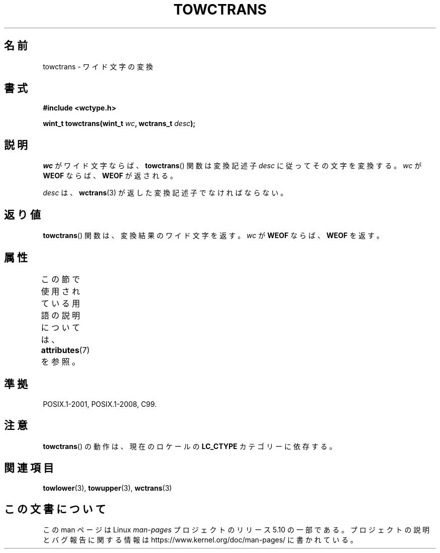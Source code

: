 .\" Copyright (c) Bruno Haible <haible@clisp.cons.org>
.\"
.\" %%%LICENSE_START(GPLv2+_DOC_ONEPARA)
.\" This is free documentation; you can redistribute it and/or
.\" modify it under the terms of the GNU General Public License as
.\" published by the Free Software Foundation; either version 2 of
.\" the License, or (at your option) any later version.
.\" %%%LICENSE_END
.\"
.\" References consulted:
.\"   GNU glibc-2 source code and manual
.\"   Dinkumware C library reference http://www.dinkumware.com/
.\"   OpenGroup's Single UNIX specification http://www.UNIX-systems.org/online.html
.\"   ISO/IEC 9899:1999
.\"
.\"*******************************************************************
.\"
.\" This file was generated with po4a. Translate the source file.
.\"
.\"*******************************************************************
.\"
.\" Translated Mon Oct 25 08:17:41 JST 1999
.\"           by FUJIWARA Teruyoshi <fujiwara@linux.or.jp>
.\"O function returns the translated wide character,
.\"O or \fBWEOF\fP if \fIwc\fP is \fBWEOF\fP.
.\"O .SH "CONFORMING TO"
.\"O .SH NOTES
.\"O The behavior of
.\"O .BR towctrans ()
.\"O depends on the
.\"O .B LC_CTYPE
.\"O category of the
.\"O current locale.
.\"O .SH "SEE ALSO"
.\"
.TH TOWCTRANS 3 2015\-08\-08 GNU "Linux Programmer's Manual"
.SH 名前
towctrans \- ワイド文字の変換
.SH 書式
.nf
\fB#include <wctype.h>\fP
.PP
\fBwint_t towctrans(wint_t \fP\fIwc\fP\fB, wctrans_t \fP\fIdesc\fP\fB);\fP
.fi
.SH 説明
\fIwc\fP がワイド文字ならば、 \fBtowctrans\fP()  関数は変換記述子 \fIdesc\fP に従ってその文字を変換する。\fIwc\fP が
\fBWEOF\fP ならば、 \fBWEOF\fP が返される。
.PP
\fIdesc\fP は、 \fBwctrans\fP(3)  が返した変換記述子でなければならない。
.SH 返り値
\fBtowctrans\fP()  関数は、変換結果のワイド文字を返す。\fIwc\fP が \fBWEOF\fP ならば、\fBWEOF\fP を返す。
.SH 属性
この節で使用されている用語の説明については、 \fBattributes\fP(7) を参照。
.TS
allbox;
lb lb lb
l l l.
インターフェース	属性	値
T{
\fBtowctrans\fP()
T}	Thread safety	MT\-Safe
.TE
.SH 準拠
POSIX.1\-2001, POSIX.1\-2008, C99.
.SH 注意
\fBtowctrans\fP()  の動作は、現在のロケールの \fBLC_CTYPE\fP カテゴリーに依存する。
.SH 関連項目
\fBtowlower\fP(3), \fBtowupper\fP(3), \fBwctrans\fP(3)
.SH この文書について
この man ページは Linux \fIman\-pages\fP プロジェクトのリリース 5.10 の一部である。プロジェクトの説明とバグ報告に関する情報は
\%https://www.kernel.org/doc/man\-pages/ に書かれている。
